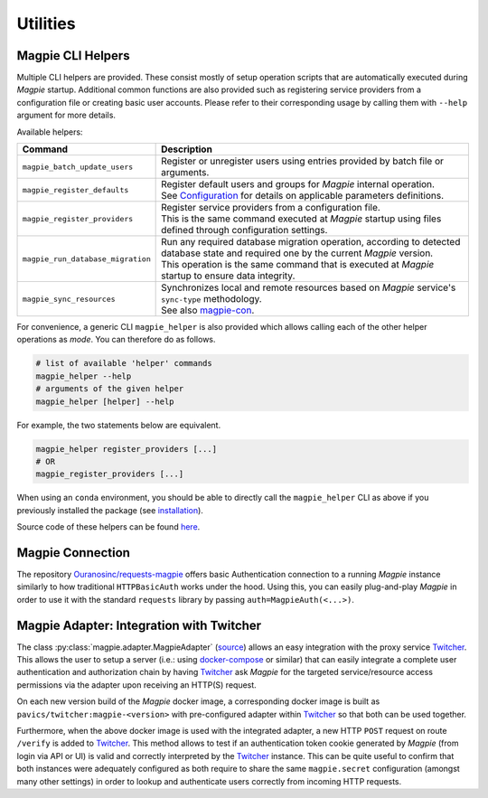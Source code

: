 Utilities
============

.. utilities_helpers:

Magpie CLI Helpers
---------------------

Multiple CLI helpers are provided. These consist mostly of setup operation scripts that are automatically executed
during `Magpie` startup. Additional common functions are also provided such as registering service providers from a
configuration file or creating basic user accounts. Please refer to their corresponding usage by calling them with
``--help`` argument for more details.

Available helpers:

.. list-table::
    :header-rows: 1

    * - Command
      - Description
    * - ``magpie_batch_update_users``
      - Register or unregister users using entries provided by batch file or arguments.
    * - ``magpie_register_defaults``
      - | Register default users and groups for `Magpie` internal operation.
        | See `Configuration`_ for details on applicable parameters definitions.
    * - ``magpie_register_providers``
      - | Register service providers from a configuration file.
        | This is the same command executed at `Magpie` startup using files defined through configuration settings.
    * - ``magpie_run_database_migration``
      - | Run any required database migration operation, according to detected database state and required one by
          the current `Magpie` version.
        | This operation is the same command that is executed at `Magpie` startup to ensure data integrity.
    * - ``magpie_sync_resources``
      - | Synchronizes local and remote resources based on `Magpie` service's ``sync-type`` methodology.
        | See also `magpie-con`_.

.. _configuration: configuration.rst
.. _magpie-con: https://github.com/Ouranosinc/Magpie/tree/master/magpie-cron

For convenience, a generic CLI ``magpie_helper`` is also provided which allows calling each of the other helper
operations as *mode*. You can therefore do as follows.

.. code-block:: console

    # list of available 'helper' commands
    magpie_helper --help
    # arguments of the given helper
    magpie_helper [helper] --help


For example, the two statements below are equivalent.

.. code-block:: console

    magpie_helper register_providers [...]
    # OR
    magpie_register_providers [...]


When using an ``conda`` environment, you should be able to directly call the ``magpie_helper`` CLI as above if you
previously installed the package (see `installation`_).

Source code of these helpers can be found `here <https://github.com/Ouranosinc/Magpie/tree/master/magpie/cli>`_.

.. _installation: installation.rst

.. utilities_connection:

Magpie Connection
---------------------

The repository `Ouranosinc/requests-magpie`_ offers basic Authentication connection to a running `Magpie` instance
similarly to how traditional ``HTTPBasicAuth`` works under the hood. Using this, you can easily plug-and-play `Magpie`
in order to use it with the standard ``requests`` library by passing ``auth=MagpieAuth(<...>)``.

.. _Ouranosinc/requests-magpie: https://github.com/Ouranosinc/requests-magpie

Magpie Adapter: Integration with Twitcher
----------------------------------------------

The class :py:class:`magpie.adapter.MagpieAdapter` (`source <source_magpie_adapter>`_) allows an easy integration with
the proxy service `Twitcher`_. This allows the user to setup a server (i.e.: using `docker-compose`_ or similar) that
can easily integrate a complete user authentication and authorization chain by having `Twitcher`_ ask `Magpie` for
the targeted service/resource access permissions via the adapter upon receiving an HTTP(S) request.

On each new version build of the `Magpie` docker image, a corresponding docker image is built as
``pavics/twitcher:magpie-<version>`` with pre-configured adapter within `Twitcher`_ so that both can be used together.

Furthermore, when the above docker image is used with the integrated adapter, a new HTTP ``POST`` request on route
``/verify`` is added to `Twitcher`_. This method allows to test if an authentication token cookie generated by `Magpie`
(from login via API or UI) is valid and correctly interpreted by the `Twitcher`_ instance. This can be quite useful to
confirm that both instances were adequately configured as both require to share the same ``magpie.secret`` configuration
(amongst many other settings) in order to lookup and authenticate users correctly from incoming HTTP requests.

.. _docker-compose: https://docs.docker.com/compose/
.. _source_magpie_adapter: https://github.com/Ouranosinc/Magpie/blob/master/magpie/adapter/__init__.py#L107
.. _Twitcher: https://github.com/bird-house/twitcher
